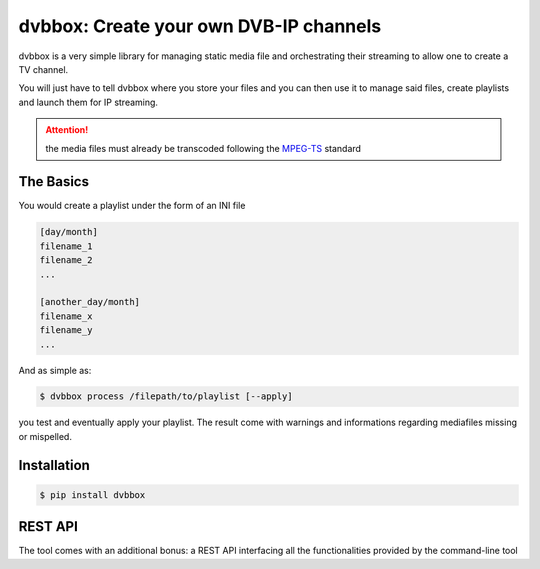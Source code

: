 dvbbox: Create your own DVB-IP channels
=======================================

dvbbox is a very simple library for managing static media file and orchestrating their streaming to
allow one to create a TV channel.

You will just have to tell dvbbox where you store your files and you can then use it
to manage said files, create playlists and launch them for IP streaming.

.. attention::

   the media files must already be transcoded following the `MPEG-TS <https://en.wikipedia.org/wiki/MPEG_transport_stream>`_ standard


The Basics
----------

You would create a playlist under the form of an INI file

.. code-block:: bash

   [day/month]
   filename_1
   filename_2
   ...

   [another_day/month]
   filename_x
   filename_y
   ...

And as simple as:


.. code-block:: bash

   $ dvbbox process /filepath/to/playlist [--apply]

you test and eventually apply your playlist. The result come with warnings and informations regarding mediafiles missing or mispelled.


Installation
------------

.. code-block:: bash

   $ pip install dvbbox

REST API
--------

The tool comes with an additional bonus: a REST API interfacing all the functionalities provided by the command-line tool

